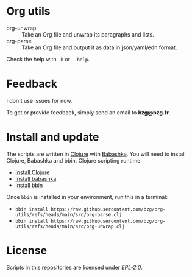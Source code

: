 * Org utils

- org-unwrap :: Take an Org file and unwrap its paragraphs and lists.
- org-parse :: Take an Org file and output it as data in json/yaml/edn format.

Check the help with =-h= or =--help=.

* Feedback

I don't use issues for now.

To get or provide feedback, simply send an email to *bzg@bzg.fr*.

* Install and update

The scripts are written in [[https://clojure.org][Clojure]] with [[https://babashka.org][Babashka]]. You will need to
install Clojure, Babashka and bbin. Clojure scripting runtime.

- [[https://clojure.org/guides/install_clojure][Install Clojure]]
- [[https://github.com/babashka/babashka#installation][Install babashka]]
- [[https://github.com/babashka/bbin#installation][Install bbin]]

Once =bbin= is installed in your environment, run this in a terminal:

- =bbin install https://raw.githubusercontent.com/bzg/org-utils/refs/heads/main/src/org-parse.clj=
- =bbin install https://raw.githubusercontent.com/bzg/org-utils/refs/heads/main/src/org-unwrap.clj=

* License

Scripts in this repositories are licensed under [[LICENSES/EPL-2.0.txt][EPL-2.0]].
